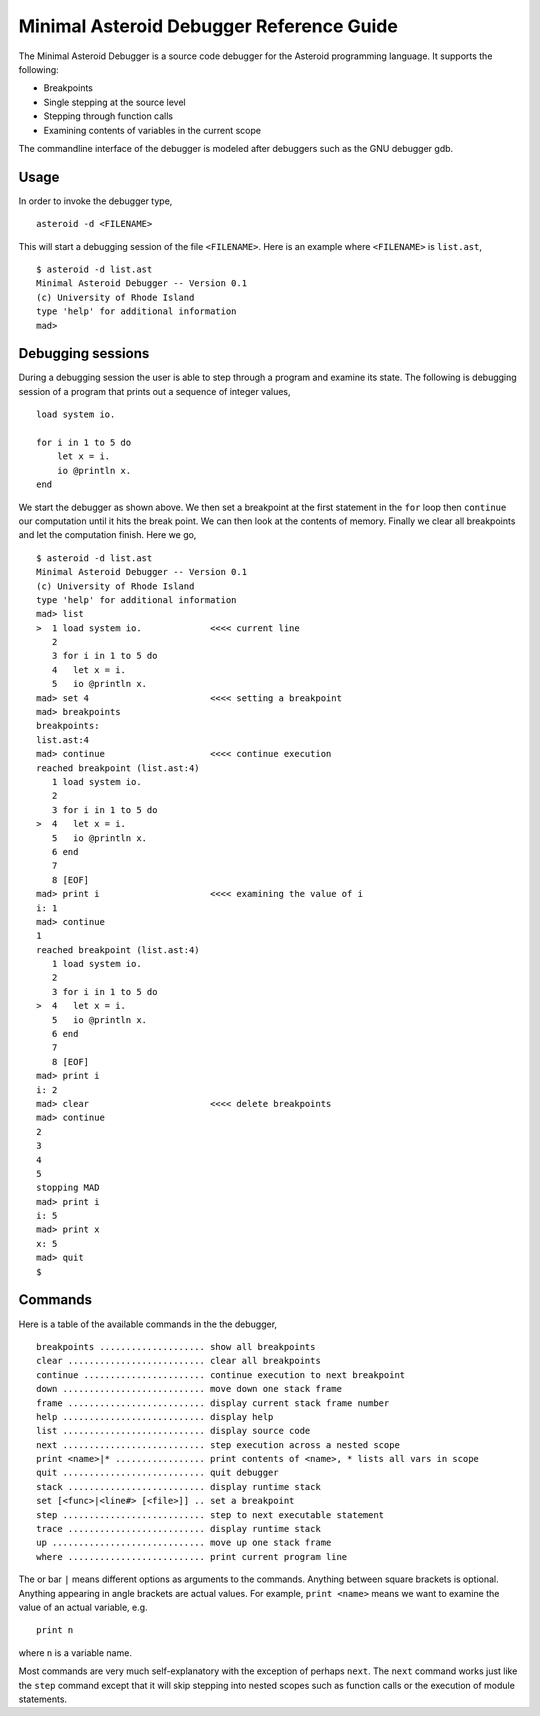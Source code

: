 ..
    /******************************************************************
    This is the source file from which the action doc is generated.
    We use cpp to insert live code snippets into the document.
    In order to generate the action doc run the following command
    on a Unix-like system:

    cpp -w -P "MAD.txt" > "MAD.rst"

    ******************************************************************/
..
   /* header for generated .rst files */

..
   *** DO NOT EDIT; MACHINE GENERATED ***
=========================================
Minimal Asteroid Debugger Reference Guide
=========================================
The Minimal Asteroid Debugger is a source code debugger for the Asteroid programming language.
It supports the following:

* Breakpoints
* Single stepping at the source level
* Stepping through function calls
* Examining contents of variables in the current scope

The commandline interface of the debugger is modeled after debuggers such as the GNU debugger gdb.

Usage
=====
In order to invoke the debugger type,
::
    asteroid -d <FILENAME>

This will start a debugging session of the file ``<FILENAME>``.
Here is an example where ``<FILENAME>`` is ``list.ast``,
::
    $ asteroid -d list.ast
    Minimal Asteroid Debugger -- Version 0.1
    (c) University of Rhode Island
    type 'help' for additional information
    mad>

Debugging sessions
==================
During a debugging session the user is able to step through a program and
examine its state.  The following is debugging session of a program that prints
out a sequence of integer values,
::
    load system io.

    for i in 1 to 5 do
        let x = i.
        io @println x.
    end

We start the debugger as shown above. We then set a breakpoint at the first statement in the
``for`` loop then ``continue``
our computation until it hits the break point. We can then look at the contents of
memory.  Finally we clear all breakpoints and let the computation finish.  Here we go,
::
    $ asteroid -d list.ast
    Minimal Asteroid Debugger -- Version 0.1
    (c) University of Rhode Island
    type 'help' for additional information
    mad> list
    >  1 load system io.             <<<< current line
       2
       3 for i in 1 to 5 do
       4   let x = i.
       5   io @println x.
    mad> set 4                       <<<< setting a breakpoint
    mad> breakpoints
    breakpoints:
    list.ast:4
    mad> continue                    <<<< continue execution
    reached breakpoint (list.ast:4)
       1 load system io.
       2
       3 for i in 1 to 5 do
    >  4   let x = i.
       5   io @println x.
       6 end
       7
       8 [EOF]
    mad> print i                     <<<< examining the value of i
    i: 1
    mad> continue
    1
    reached breakpoint (list.ast:4)
       1 load system io.
       2
       3 for i in 1 to 5 do
    >  4   let x = i.
       5   io @println x.
       6 end
       7
       8 [EOF]
    mad> print i
    i: 2
    mad> clear                       <<<< delete breakpoints
    mad> continue
    2
    3
    4
    5
    stopping MAD
    mad> print i
    i: 5
    mad> print x
    x: 5
    mad> quit
    $

Commands
========
Here is a table of the available commands in the the debugger,
::
    breakpoints .................... show all breakpoints
    clear .......................... clear all breakpoints
    continue ....................... continue execution to next breakpoint
    down ........................... move down one stack frame
    frame .......................... display current stack frame number
    help ........................... display help
    list ........................... display source code
    next ........................... step execution across a nested scope
    print <name>|* ................. print contents of <name>, * lists all vars in scope
    quit ........................... quit debugger
    stack .......................... display runtime stack
    set [<func>|<line#> [<file>]] .. set a breakpoint
    step ........................... step to next executable statement
    trace .......................... display runtime stack
    up ............................. move up one stack frame
    where .......................... print current program line

The or bar ``|`` means different options as arguments to the commands. Anything between
square brackets is optional.  Anything appearing in angle brackets are actual values.
For example, ``print <name>`` means we want to examine the value of an actual variable, e.g.
::
    print n

where ``n`` is a variable name.

Most commands are very much self-explanatory with the exception of perhaps ``next``.  The ``next``
command works just like the ``step`` command except that it will skip stepping into nested scopes
such as function calls or the execution of module statements.
